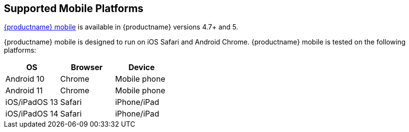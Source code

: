 == Supported Mobile Platforms

xref:tinymce-for-mobile.adoc[{productname} mobile] is available in {productname} versions 4.7+ and 5.

{productname} mobile is designed to run on iOS Safari and Android Chrome. {productname} mobile is tested on the following platforms:

[cols="^,^,^"]
|===
| OS | Browser | Device

| Android 10
| Chrome
| Mobile phone

| Android 11
| Chrome
| Mobile phone

| iOS/iPadOS 13
| Safari
| iPhone/iPad

| iOS/iPadOS 14
| Safari
| iPhone/iPad
|===
